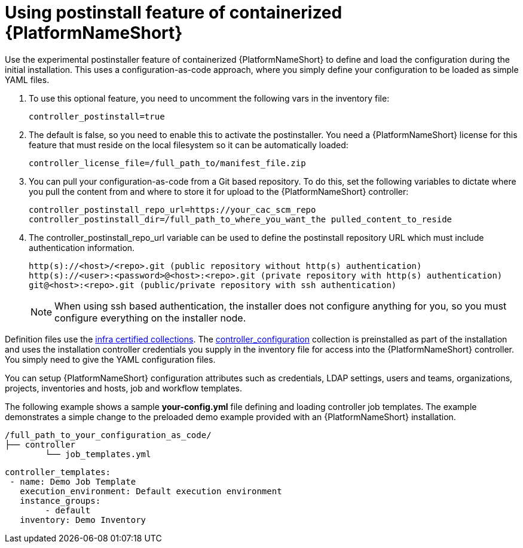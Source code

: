 :_content-type: PROCEDURE

[id="using-postinstall_{context}"]

= Using postinstall feature of containerized {PlatformNameShort}

[role="_abstract"]


Use the experimental postinstaller feature of containerized {PlatformNameShort} to define and load the configuration during the initial installation. This uses a configuration-as-code approach, where you simply define your configuration to be loaded as simple YAML files. 

. To use this optional feature, you need to uncomment the following vars in the inventory file:
+
----
controller_postinstall=true
----
+

. The default is false, so you need to enable this to activate the postinstaller. You need a {PlatformNameShort} license for this feature that must reside on the local filesystem so it can be automatically loaded:
+
----
controller_license_file=/full_path_to/manifest_file.zip
----
+

. You can pull your configuration-as-code from a Git based repository. To do this, set the following variables to dictate where you pull the content from and where to store it for upload to the {PlatformNameShort} controller:
+
----
controller_postinstall_repo_url=https://your_cac_scm_repo
controller_postinstall_dir=/full_path_to_where_you_want_the pulled_content_to_reside
----
+

. The controller_postinstall_repo_url variable can be used to define the postinstall repository URL which must include authentication information.

+
----
http(s)://<host>/<repo>.git (public repository without http(s) authentication)
http(s)://<user>:<password>@<host>:<repo>.git (private repository with http(s) authentication)
git@<host>:<repo>.git (public/private repository with ssh authentication)
----
+

[NOTE]
====
When using ssh based authentication, the installer does not configure anything for you, so you must configure everything on the installer node.
====

Definition files use the link:https://console.redhat.com/ansible/automation-hub/namespaces/infra/[infra certified collections]. The link:https://console.redhat.com/ansible/automation-hub/repo/validated/infra/controller_configuration/[controller_configuration] collection is preinstalled as part of the installation and uses the installation controller credentials you supply in the inventory file for access into the {PlatformNameShort} controller. You simply need to give the YAML configuration files. 

You can setup {PlatformNameShort} configuration attributes such as credentials, LDAP settings, users and teams, organizations, projects, inventories and hosts, job and workflow templates.

The following example shows a sample *your-config.yml* file defining and loading controller job templates. The example demonstrates a simple change to the preloaded demo example provided with an {PlatformNameShort} installation.

----
/full_path_to_your_configuration_as_code/
├── controller
    	└── job_templates.yml
----

----
controller_templates:
 - name: Demo Job Template
   execution_environment: Default execution environment
   instance_groups:
 	- default
   inventory: Demo Inventory
----
